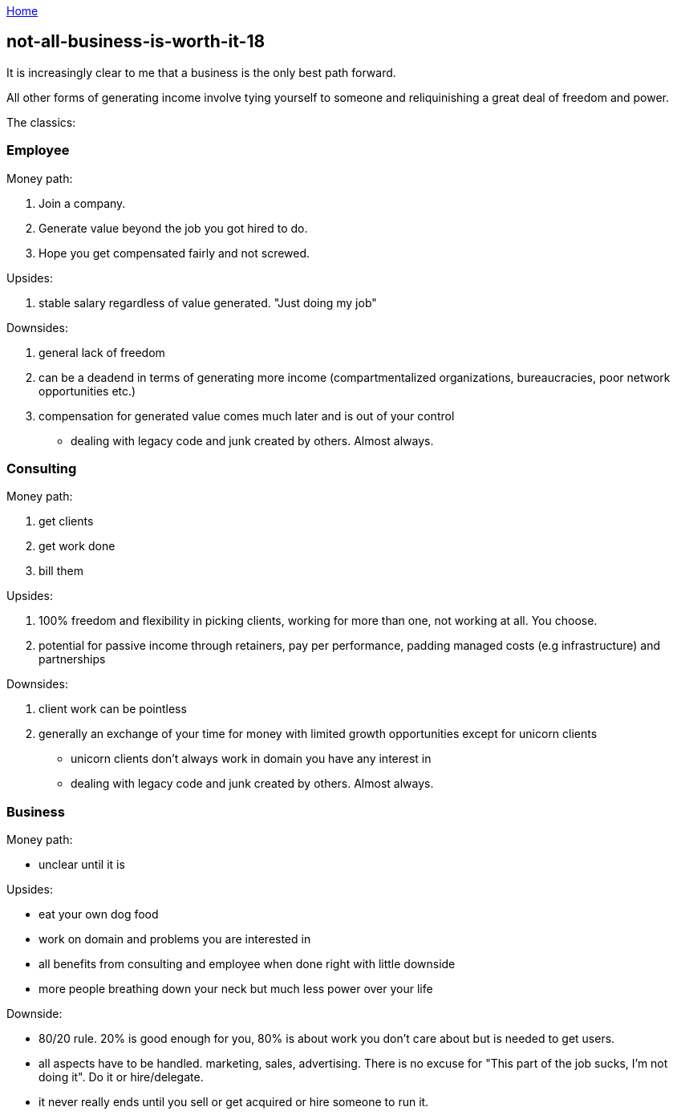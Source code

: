 :uri-asciidoctor: http://asciidoctor.org
:icons: font
:source-highlighter: pygments
:nofooter:

++++
<script>
  (function(i,s,o,g,r,a,m){i['GoogleAnalyticsObject']=r;i[r]=i[r]||function(){
  (i[r].q=i[r].q||[]).push(arguments)},i[r].l=1*new Date();a=s.createElement(o),
  m=s.getElementsByTagName(o)[0];a.async=1;a.src=g;m.parentNode.insertBefore(a,m)
  })(window,document,'script','https://www.google-analytics.com/analytics.js','ga');
  ga('create', 'UA-90513711-1', 'auto');
  ga('send', 'pageview');
</script>
++++

link:index[Home]

== not-all-business-is-worth-it-18



It is increasingly clear to me that a business is the only best path forward. 


All other forms of generating income involve tying yourself to someone and reliquinishing a great deal of freedom and power. 

The classics:

=== Employee

Money path:

. Join a company. 
. Generate value beyond the job you got hired to do. 
. Hope you get compensated fairly and not screwed.

Upsides:

. stable salary regardless of value generated. "Just doing my job"

Downsides:

. general lack of freedom 
. can be a deadend in terms of generating more income (compartmentalized organizations, bureaucracies, poor network opportunities etc.)
. compensation for generated value comes much later and is out of your control
- dealing with legacy code and junk created by others. Almost always.



=== Consulting

Money path:

. get clients
. get work done
. bill them

Upsides:

. 100% freedom and flexibility in picking clients, working for more than one, not working at all. You choose.
. potential for passive income through retainers, pay per performance, padding managed costs (e.g infrastructure) and partnerships

Downsides:

. client work can be pointless
. generally an exchange of your time for money with limited growth opportunities except for unicorn clients
- unicorn clients don't always work in domain you have any interest in
- dealing with legacy code and junk created by others. Almost always.



=== Business

Money path:

- unclear until it is


Upsides:

- eat your own dog food
- work on domain and problems you are interested in
- all benefits from consulting and employee when done right with little downside
- more people breathing down your neck but much less power over your life

Downside:

- 80/20 rule. 20% is good enough for you, 80% is about work you don't care about but is needed to get users. 
- all aspects have to be handled. marketing, sales, advertising. There is no excuse for "This part of the job sucks, I'm not doing it".  Do it or hire/delegate. 
- it never really ends until you sell or get acquired or hire someone to run it.
